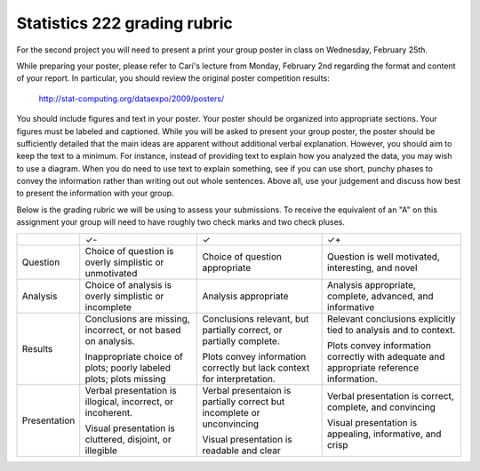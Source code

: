Statistics 222 grading rubric
=============================

For the second project you will need to present a print your group poster
in class on Wednesday, February 25th.

While preparing your poster, please refer to Cari's lecture from Monday,
February 2nd regarding the format and content of your report. In particular,
you should review the original poster competition results:
 http://stat-computing.org/dataexpo/2009/posters/

You should include figures and text in your poster.  Your poster
should be organized into appropriate sections.  Your figures must be labeled
and captioned.  While you will be asked to present your group poster, the
poster should be sufficiently detailed that the main ideas are apparent
without additional verbal explanation.  However, you should aim to keep
the text to a minimum.  For instance, instead of providing text to explain
how you analyzed the data, you may wish to use a diagram.  When you do need
to use text to explain something, see if you can use short, punchy phases
to convey the information rather than writing out out whole sentences.
Above all, use your judgement and discuss how best to present the information
with your group.

Below is the grading rubric we will be using to assess your submissions. To
receive the equivalent of an "A" on this assignment your group will need to have
roughly two check marks and two check pluses.

+--------------+------------------------------+---------------------------------+-----------------------------+
|              |              ✓-              |                ✓                |              ✓+             |
+--------------+------------------------------+---------------------------------+-----------------------------+
| Question     | Choice of question is        | Choice of question appropriate  | Question is well motivated, |
|              | overly simplistic or         |                                 | interesting, and novel      |
|              | unmotivated                  |                                 |                             |
+--------------+------------------------------+---------------------------------+-----------------------------+
| Analysis     | Choice of analysis is        | Analysis appropriate            | Analysis appropriate,       |
|              | overly simplistic or         |                                 | complete, advanced,         |
|              | incomplete                   |                                 | and informative             |
+--------------+------------------------------+---------------------------------+-----------------------------+
| Results      | Conclusions are missing,     | Conclusions relevant, but       | Relevant conclusions        |
|              | incorrect, or not based on   | partially correct, or           | explicitly tied to analysis |
|              | analysis.                    | partially complete.             | and to context.             |
|              |                              |                                 |                             |
|              | Inappropriate choice of      | Plots convey information        | Plots convey information    |
|              | plots; poorly labeled plots; | correctly but lack              | correctly with adequate     |
|              | plots missing                | context for interpretation.     | and appropriate reference   |
|              |                              |                                 | information.                |
+--------------+------------------------------+---------------------------------+-----------------------------+
| Presentation | Verbal presentation is       | Verbal presentaion is partially | Verbal presentation is      |
|              | illogical, incorrect, or     | correct but incomplete or       | correct, complete,          |
|              | incoherent.                  | unconvincing                    | and convincing              |
|              |                              |                                 |                             |
|              | Visual presentation is       | Visual presentation is          | Visual presentation is      |
|              | cluttered, disjoint, or      | readable and clear              | appealing, informative,     |
|              | illegible                    |                                 | and crisp                   |
+--------------+------------------------------+---------------------------------+-----------------------------+
